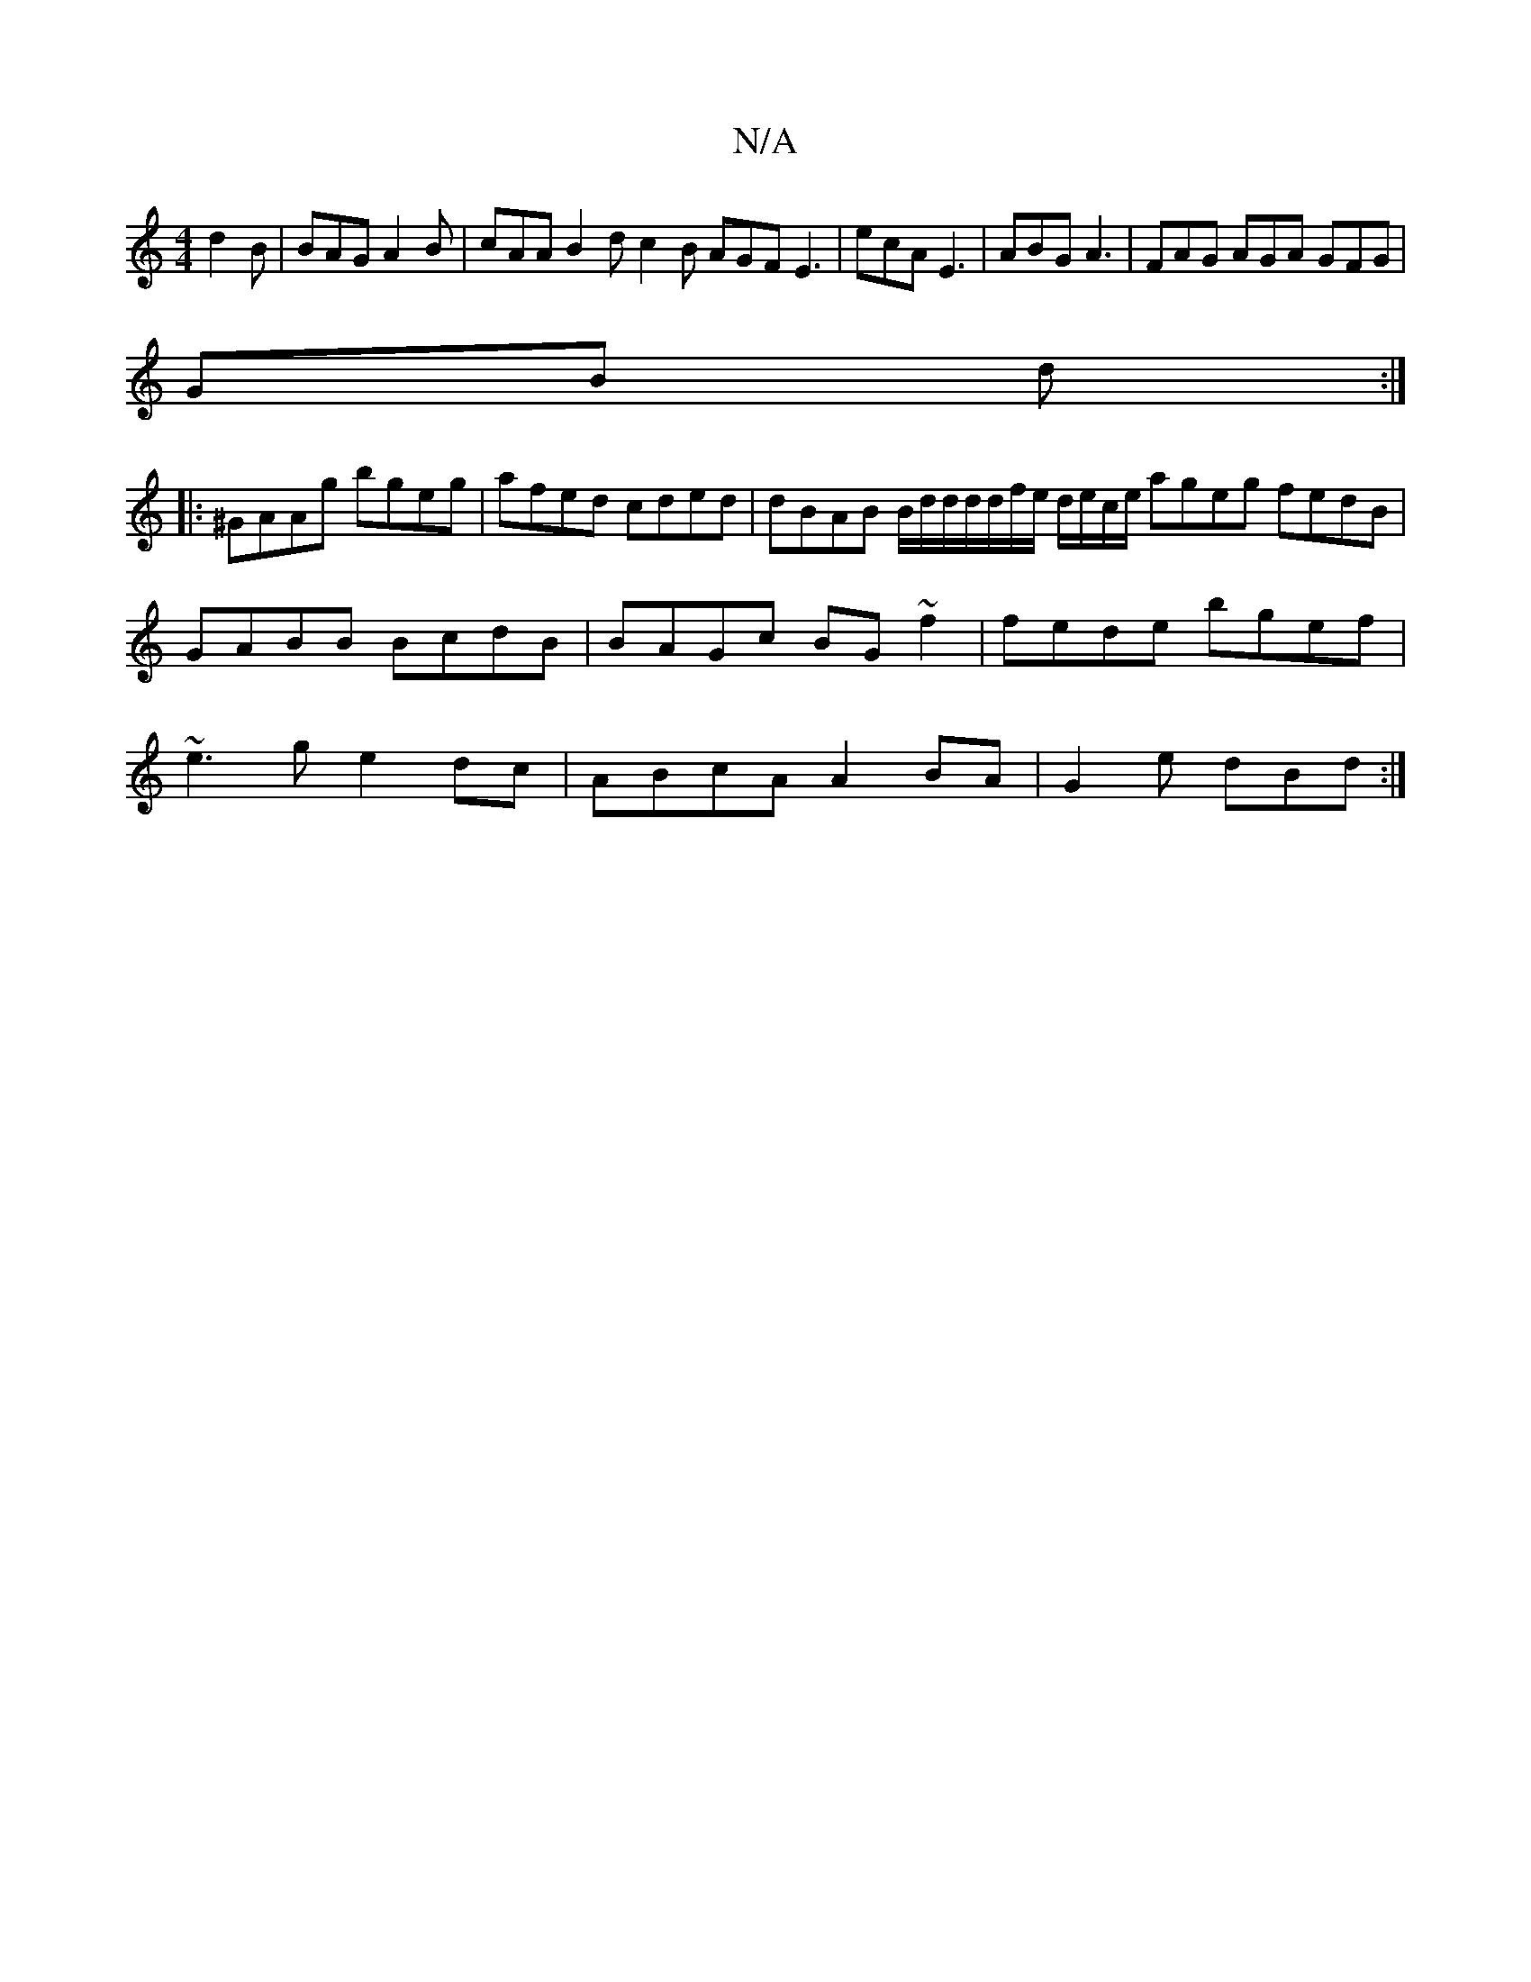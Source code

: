 X:1
T:N/A
M:4/4
R:N/A
K:Cmajor
d2 B | BAG A2 B|cAA B2d c2B AGF E3|ecA E3|ABG A3|FAG AGA GFG|
GB d :|
|: ^GAAg bgeg | afed cded | dBAB B/d/d/d/d/f/e/ d/e/c/e/ ageg fedB | GABB BcdB|BAGc BG~f2|fede bgef|~e3g e2dc|ABcA A2BA|G2e dBd:|1